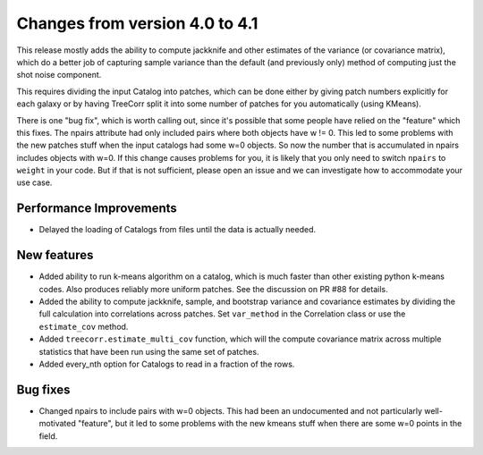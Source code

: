 Changes from version 4.0 to 4.1
===============================

This release mostly adds the ability to compute jackknife and other estimates of
the variance (or covariance matrix), which do a better job of capturing sample
variance than the default (and previously only) method of computing just the
shot noise component.

This requires dividing the input Catalog into patches, which can be done either by
giving patch numbers explicitly for each galaxy or by having TreeCorr split it
into some number of patches for you automatically (using KMeans).

There is one "bug fix", which is worth calling out, since it's possible that some
people have relied on the "feature" which this fixes.  The npairs attribute had
only included pairs where both objects have w != 0.  This led to some problems
with the new patches stuff when the input catalogs had some w=0 objects.  So
now the number that is accumulated in npairs includes objects with w=0. If this
change causes problems for you, it is likely that you only need to switch
``npairs`` to ``weight`` in your code.  But if that is not sufficient, please
open an issue and we can investigate how to accommodate your use case.


Performance Improvements
------------------------

- Delayed the loading of Catalogs from files until the data is actually needed.


New features
------------

- Added ability to run k-means algorithm on a catalog, which is much faster than other
  existing python k-means codes.  Also produces reliably more uniform patches.  See the
  discussion on PR #88 for details.
- Added the ability to compute jackknife, sample, and bootstrap variance and covariance
  estimates by dividing the full calculation into correlations across patches.
  Set ``var_method`` in the Correlation class or use the ``estimate_cov`` method.
- Added ``treecorr.estimate_multi_cov`` function, which will the compute covariance
  matrix across multiple statistics that have been run using the same set of patches.
- Added every_nth option for Catalogs to read in a fraction of the rows.


Bug fixes
---------

- Changed npairs to include pairs with w=0 objects.  This had been an undocumented
  and not particularly well-motivated "feature", but it led to some problems with the
  new kmeans stuff when there are some w=0 points in the field.
